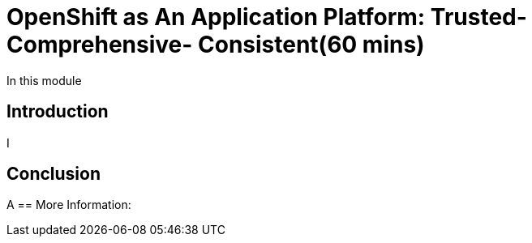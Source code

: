 = OpenShift as An Application Platform: Trusted- Comprehensive- Consistent(60 mins)


In this module

== Introduction

I

== Conclusion

A
== More Information:

